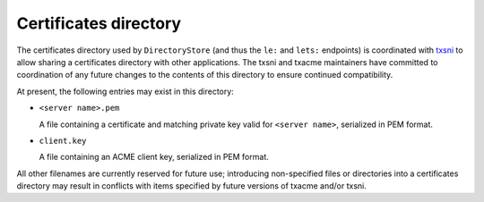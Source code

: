 Certificates directory
======================

The certificates directory used by ``DirectoryStore`` (and thus the ``le:`` and
``lets:`` endpoints) is coordinated with `txsni`_ to allow sharing a
certificates directory with other applications. The txsni and txacme
maintainers have committed to coordination of any future changes to the
contents of this directory to ensure continued compatibility.

.. _txsni: https://github.com/glyph/txsni

At present, the following entries may exist in this directory:

* ``<server name>.pem``

  A file containing a certificate and matching private key valid for ``<server
  name>``, serialized in PEM format.

* ``client.key``

  A file containing an ACME client key, serialized in PEM format.

All other filenames are currently reserved for future use; introducing
non-specified files or directories into a certificates directory may result in
conflicts with items specified by future versions of txacme and/or txsni.
